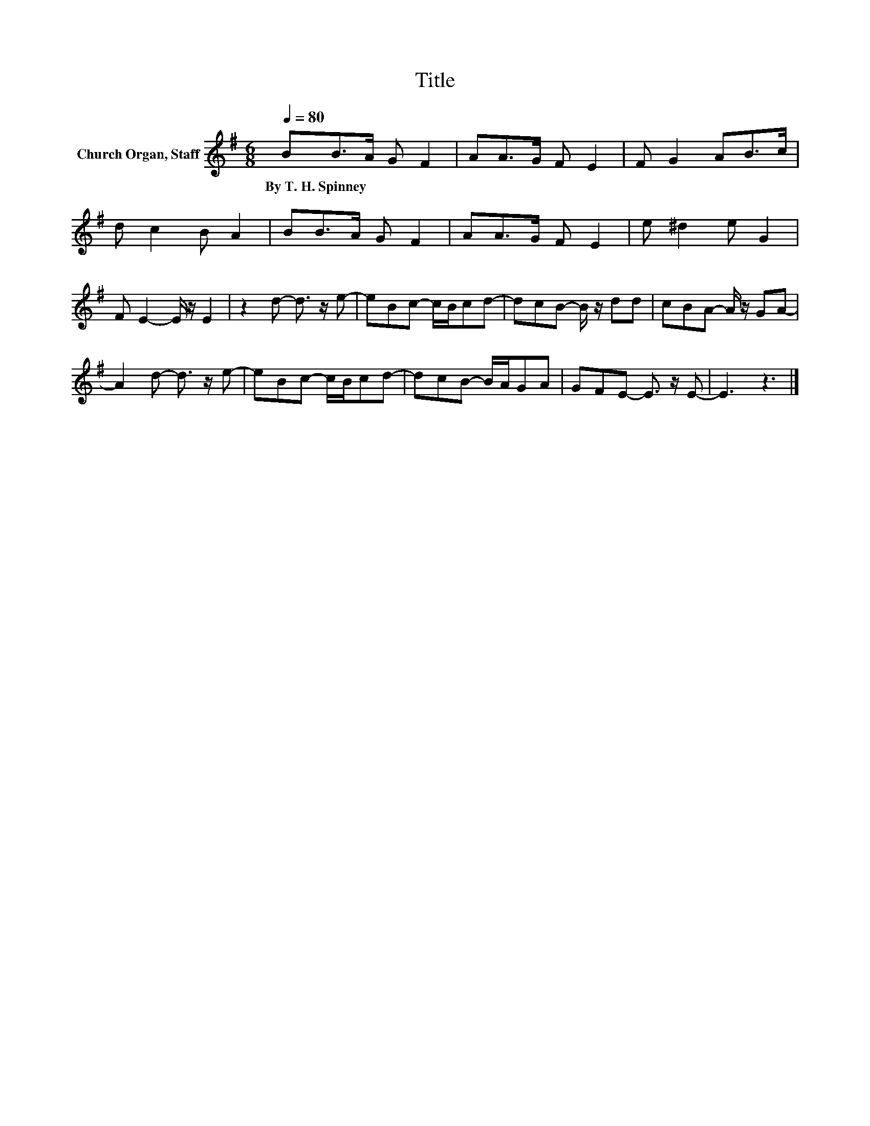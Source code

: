 X:1
T:Title
L:1/8
Q:1/4=80
M:6/8
K:G
V:1 treble nm="Church Organ, Staff"
V:1
 BB>A G F2 | AA>G F E2 | F G2 AB>c | d c2 B A2 | BB>A G F2 | AA>G F E2 | e ^d2 e G2 | %7
w: By~T.~H.~Spinney * * * *|||||||
 F E2- E/ z/ E2 | z2 d- d3/2 z/ e- | eBc- c/B/cd- | dcB- B/ z/ dd | cBA- A/ z/ GA- | %12
w: |||||
 A2 d- d3/2 z/ e- | eBc- c/B/cd- | dcB- B/A/GA | GFE- E3/2 z/ E- | E3 z3 |] %17
w: |||||

